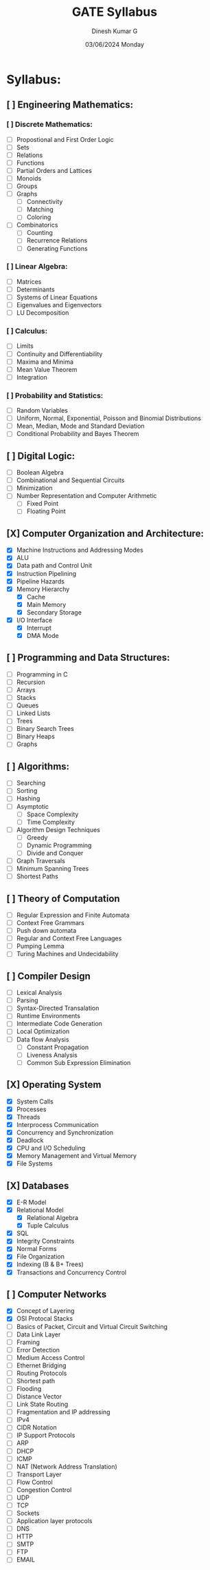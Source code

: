 #+title: GATE Syllabus
#+date: 03/06/2024 Monday
#+author: Dinesh Kumar G

#+option: toc: nil
#+option: author: nil
#+option: date: nil

* Syllabus:
** [ ] Engineering Mathematics:
*** [ ] Discrete Mathematics:
- [ ] Propostional and First Order Logic
- [ ] Sets
- [ ] Relations
- [ ] Functions
- [ ] Partial Orders and Lattices
- [ ] Monoids
- [ ] Groups
- [ ] Graphs
  - [ ] Connectivity
  - [ ] Matching
  - [ ] Coloring
- [ ] Combinatorics
  - [ ] Counting
  - [ ] Recurrence Relations
  - [ ] Generating Functions

*** [ ] Linear Algebra:
- [ ] Matrices
- [ ] Determinants
- [ ] Systems of Linear Equations
- [ ] Eigenvalues and Eigenvectors
- [ ] LU Decomposition

*** [ ] Calculus:
- [ ] Limits
- [ ] Continuity and Differentiability
- [ ] Maxima and Minima
- [ ] Mean Value Theorem
- [ ] Integration

*** [ ] Probability and Statistics:
- [ ] Random Variables
- [ ] Uniform, Normal, Exponential, Poisson and Binomial Distributions
- [ ] Mean, Median, Mode and Standard Deviation
- [ ] Conditional Probability and Bayes Theorem

** [ ] Digital Logic:
- [ ] Boolean Algebra
- [ ] Combinational and Sequential Circuits
- [ ] Minimization
- [ ] Number Representation and Computer Arithmetic
  - [ ] Fixed Point
  - [ ] Floating Point

** [X] Computer Organization and Architecture:
- [X] Machine Instructions and Addressing Modes
- [X] ALU
- [X] Data path and Control Unit
- [X] Instruction Pipelining
- [X] Pipeline Hazards
- [X] Memory Hierarchy
  - [X] Cache
  - [X] Main Memory
  - [X] Secondary Storage
- [X] I/O Interface
  - [X] Interrupt
  - [X] DMA Mode

** [ ] Programming and Data Structures:
- [ ] Programming in C
- [ ] Recursion
- [ ] Arrays
- [ ] Stacks
- [ ] Queues
- [ ] Linked Lists
- [ ] Trees
- [ ] Binary Search Trees
- [ ] Binary Heaps
- [ ] Graphs

** [ ] Algorithms:
- [ ] Searching
- [ ] Sorting
- [ ] Hashing
- [ ] Asymptotic
  - [ ] Space Complexity
  - [ ] Time Complexity
- [ ] Algorithm Design Techniques
  - [ ] Greedy
  - [ ] Dynamic Programming
  - [ ] Divide and Conquer
- [ ] Graph Traversals
- [ ] Minimum Spanning Trees
- [ ] Shortest Paths

** [ ] Theory of Computation
- [ ] Regular Expression and Finite Automata
- [ ] Context Free Grammars
- [ ] Push down automata
- [ ] Regular and Context Free Languages
- [ ] Pumping Lemma
- [ ] Turing Machines and Undecidability

** [ ] Compiler Design
- [ ] Lexical Analysis
- [ ] Parsing
- [ ] Syntax-Directed Transalation
- [ ] Runtime Environments
- [ ] Intermediate Code Generation
- [ ] Local Optimization
- [ ] Data flow Analysis
  - [ ] Constant Propagation
  - [ ] Liveness Analysis
  - [ ] Common Sub Expression Elimination

** [X] Operating System
- [X] System Calls
- [X] Processes
- [X] Threads
- [X] Interprocess Communication
- [X] Concurrency and Synchronization
- [X] Deadlock
- [X] CPU and I/O Scheduling
- [X] Memory Management and Virtual Memory
- [X] File Systems
** [X] Databases
- [X] E-R Model
- [X] Relational Model
  - [X] Relational Algebra
  - [X] Tuple Calculus
- [X] SQL
- [X] Integrity Constraints
- [X] Normal Forms
- [X] File Organization
- [X] Indexing (B & B+ Trees)
- [X] Transactions and Concurrency Control

** [ ] Computer Networks
- [X] Concept of Layering
- [X] OSI Protocal Stacks
- [ ] Basics of Packet, Circuit and Virtual Circuit Switching
- [ ] Data Link Layer
- [ ] Framing
- [ ] Error Detection
- [ ] Medium Access Control
- [ ] Ethernet Bridging
- [ ] Routing Protocols
- [ ] Shortest path
- [ ] Flooding
- [ ] Distance Vector
- [ ] Link State Routing
- [ ] Fragmentation and IP addressing
- [ ] IPv4
- [ ] CIDR Notation
- [ ] IP Support Protocols
- [ ] ARP
- [ ] DHCP
- [ ] ICMP
- [ ] NAT (Network Address Translation)
- [ ] Transport Layer
- [ ] Flow Control
- [ ] Congestion Control
- [ ] UDP
- [ ] TCP
- [ ] Sockets
- [ ] Application layer protocols
- [ ] DNS
- [ ] HTTP
- [ ] SMTP
- [ ] FTP
- [ ] EMAIL
